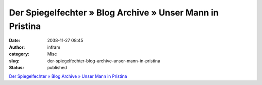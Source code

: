 Der Spiegelfechter » Blog Archive » Unser Mann in Pristina
##########################################################
:date: 2008-11-27 08:45
:author: infram
:category: Misc
:slug: der-spiegelfechter-blog-archive-unser-mann-in-pristina
:status: published

`Der Spiegelfechter » Blog Archive » Unser Mann in
Pristina <http://www.spiegelfechter.com/wordpress/439/unser-mann-in-pristina>`__
